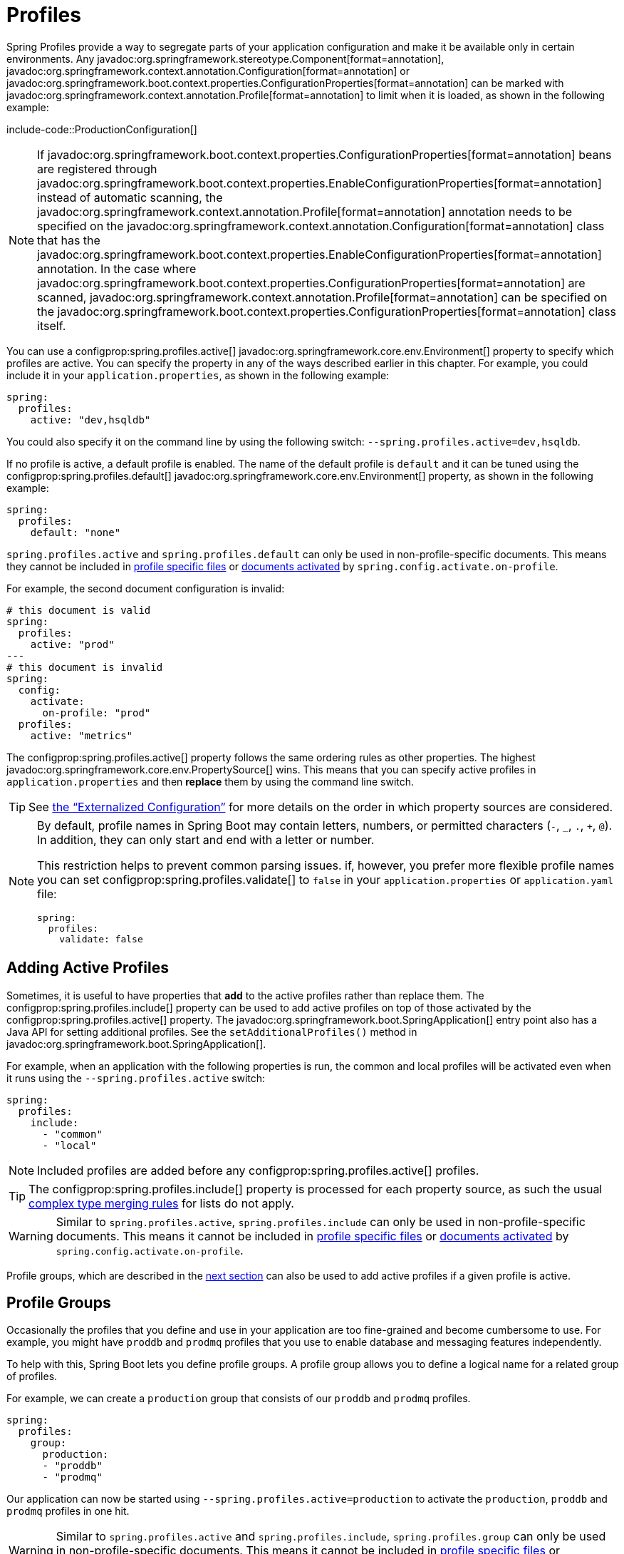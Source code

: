 [[features.profiles]]
= Profiles

Spring Profiles provide a way to segregate parts of your application configuration and make it be available only in certain environments.
Any javadoc:org.springframework.stereotype.Component[format=annotation], javadoc:org.springframework.context.annotation.Configuration[format=annotation] or javadoc:org.springframework.boot.context.properties.ConfigurationProperties[format=annotation] can be marked with javadoc:org.springframework.context.annotation.Profile[format=annotation] to limit when it is loaded, as shown in the following example:

include-code::ProductionConfiguration[]

NOTE: If javadoc:org.springframework.boot.context.properties.ConfigurationProperties[format=annotation] beans are registered through javadoc:org.springframework.boot.context.properties.EnableConfigurationProperties[format=annotation] instead of automatic scanning, the javadoc:org.springframework.context.annotation.Profile[format=annotation] annotation needs to be specified on the javadoc:org.springframework.context.annotation.Configuration[format=annotation] class that has the javadoc:org.springframework.boot.context.properties.EnableConfigurationProperties[format=annotation] annotation.
In the case where javadoc:org.springframework.boot.context.properties.ConfigurationProperties[format=annotation] are scanned, javadoc:org.springframework.context.annotation.Profile[format=annotation] can be specified on the javadoc:org.springframework.boot.context.properties.ConfigurationProperties[format=annotation] class itself.

You can use a configprop:spring.profiles.active[] javadoc:org.springframework.core.env.Environment[] property to specify which profiles are active.
You can specify the property in any of the ways described earlier in this chapter.
For example, you could include it in your `application.properties`, as shown in the following example:

[configprops,yaml]
----
spring:
  profiles:
    active: "dev,hsqldb"
----

You could also specify it on the command line by using the following switch: `--spring.profiles.active=dev,hsqldb`.

If no profile is active, a default profile is enabled.
The name of the default profile is `default` and it can be tuned using the configprop:spring.profiles.default[] javadoc:org.springframework.core.env.Environment[] property, as shown in the following example:

[configprops,yaml]
----
spring:
  profiles:
    default: "none"
----

`spring.profiles.active` and `spring.profiles.default` can only be used in non-profile-specific documents.
This means they cannot be included in xref:features/external-config.adoc#features.external-config.files.profile-specific[profile specific files] or xref:features/external-config.adoc#features.external-config.files.activation-properties[documents activated] by `spring.config.activate.on-profile`.

For example, the second document configuration is invalid:

[configprops,yaml]
----
# this document is valid
spring:
  profiles:
    active: "prod"
---
# this document is invalid
spring:
  config:
    activate:
      on-profile: "prod"
  profiles:
    active: "metrics"
----

The configprop:spring.profiles.active[] property follows the same ordering rules as other properties.
The highest javadoc:org.springframework.core.env.PropertySource[] wins.
This means that you can specify active profiles in `application.properties` and then *replace* them by using the command line switch.

TIP: See xref:features/external-config.adoc#features.external-config.order[the "`Externalized Configuration`"] for more details on the order in which property sources are considered.

[NOTE]
====
By default, profile names in Spring Boot may contain letters, numbers, or permitted characters (`-`, `_`, `.`, `+`, `@`).
In addition, they can only start and end with a letter or number.

This restriction helps to prevent common parsing issues.
if, however, you prefer more flexible profile names you can set configprop:spring.profiles.validate[] to `false` in your `application.properties` or `application.yaml` file:

[configprops,yaml]
----
spring:
  profiles:
    validate: false
----
====



[[features.profiles.adding-active-profiles]]
== Adding Active Profiles

Sometimes, it is useful to have properties that *add* to the active profiles rather than replace them.
The configprop:spring.profiles.include[] property can be used to add active profiles on top of those activated by the configprop:spring.profiles.active[] property.
The javadoc:org.springframework.boot.SpringApplication[] entry point also has a Java API for setting additional profiles.
See the `setAdditionalProfiles()` method in javadoc:org.springframework.boot.SpringApplication[].

For example, when an application with the following properties is run, the common and local profiles will be activated even when it runs using the `--spring.profiles.active` switch:

[configprops,yaml]
----
spring:
  profiles:
    include:
      - "common"
      - "local"
----

NOTE: Included profiles are added before any configprop:spring.profiles.active[] profiles.

TIP: The configprop:spring.profiles.include[] property is processed for each property source, as such the usual xref:features/external-config.adoc#features.external-config.typesafe-configuration-properties.merging-complex-types[complex type merging rules] for lists do not apply.

WARNING: Similar to `spring.profiles.active`, `spring.profiles.include` can only be used in non-profile-specific documents.
This means it cannot be included in xref:features/external-config.adoc#features.external-config.files.profile-specific[profile specific files] or xref:features/external-config.adoc#features.external-config.files.activation-properties[documents activated] by `spring.config.activate.on-profile`.

Profile groups, which are described in the xref:features/profiles.adoc#features.profiles.groups[next section] can also be used to add active profiles if a given profile is active.



[[features.profiles.groups]]
== Profile Groups

Occasionally the profiles that you define and use in your application are too fine-grained and become cumbersome to use.
For example, you might have `proddb` and `prodmq` profiles that you use to enable database and messaging features independently.

To help with this, Spring Boot lets you define profile groups.
A profile group allows you to define a logical name for a related group of profiles.

For example, we can create a `production` group that consists of our `proddb` and `prodmq` profiles.

[configprops,yaml]
----
spring:
  profiles:
    group:
      production:
      - "proddb"
      - "prodmq"
----

Our application can now be started using `--spring.profiles.active=production` to activate the `production`, `proddb` and `prodmq` profiles in one hit.

WARNING: Similar to `spring.profiles.active` and `spring.profiles.include`, `spring.profiles.group` can only be used in non-profile-specific documents.
This means it cannot be included in xref:features/external-config.adoc#features.external-config.files.profile-specific[profile specific files] or xref:features/external-config.adoc#features.external-config.files.activation-properties[documents activated] by `spring.config.activate.on-profile`.


[[features.profiles.programmatically-setting-profiles]]
== Programmatically Setting Profiles

You can programmatically set active profiles by calling `SpringApplication.setAdditionalProfiles(...)` before your application runs.
It is also possible to activate profiles by using Spring's javadoc:org.springframework.core.env.ConfigurableEnvironment[] interface.



[[features.profiles.profile-specific-configuration-files]]
== Profile-specific Configuration Files

Profile-specific variants of both `application.properties` (or `application.yaml`) and files referenced through javadoc:org.springframework.boot.context.properties.ConfigurationProperties[format=annotation] are considered as files and loaded.
See xref:features/external-config.adoc#features.external-config.files.profile-specific[] for details.

